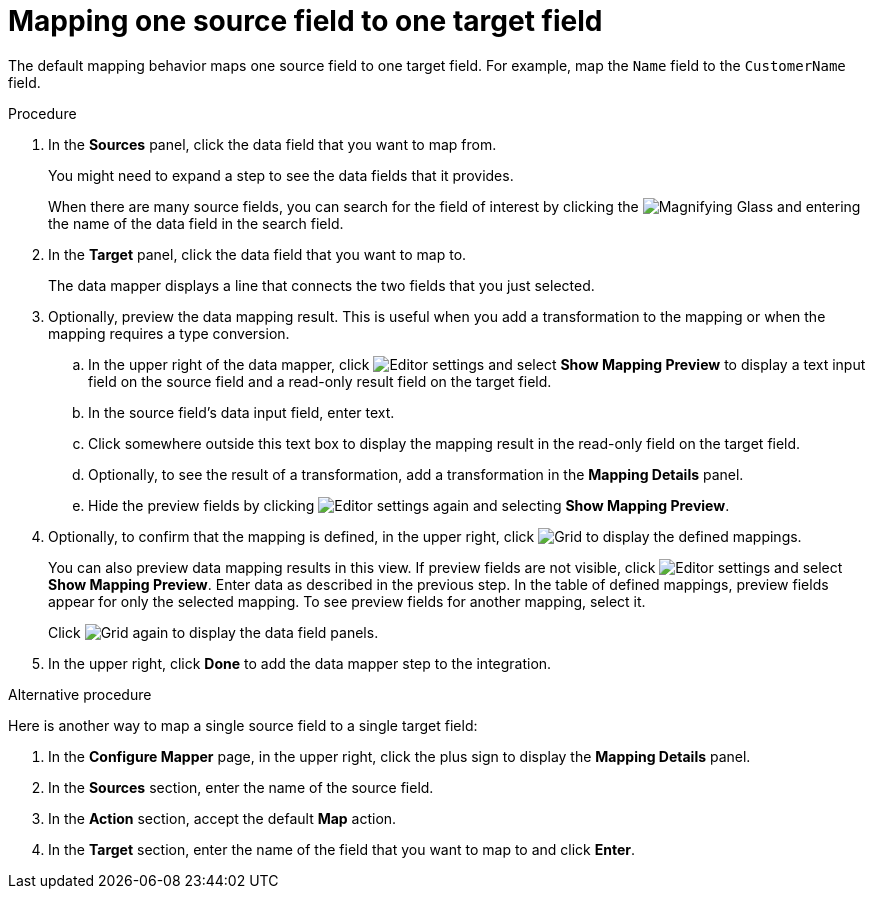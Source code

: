 // This module is included in the following assemblies:
// as_mapping-data.adoc

[id='map-one-source-field-to-one-target-field_{context}']
= Mapping one source field to one target field

The default mapping behavior maps one source field to one target field.
For example, map the `Name` field to the `CustomerName` field.

.Procedure

. In the *Sources* panel, click the data field that you want to map from.
+
You might need to expand a step to see the data fields that it
provides.
+
When there are many source fields, you can search for the
field of interest by clicking the
image:shared/images/magnifying-glass.png[Magnifying Glass] and entering
the name of the data field in the search field.
. In the *Target* panel, click the data field that you want to map to.
+
The data mapper displays a line that connects the two fields that you just
selected.

. Optionally, preview the data mapping result. This is useful when 
you add a transformation to the mapping or when the mapping requires
a type conversion. 
.. In the upper right of the data mapper, click 
image:shared/images/EditorSettings.png[Editor settings] and select 
*Show Mapping Preview* to display a text input field on the source
field and a read-only result field on the target field. 
.. In the source field's data input field, enter text. 
.. Click somewhere outside this text box to display
the mapping result in the read-only field on the target field.
.. Optionally, to see the result of a transformation, add a transformation
in the *Mapping Details* panel. 

.. Hide the preview fields by clicking 
image:shared/images/EditorSettings.png[Editor settings] again and selecting
*Show Mapping Preview*. 

. Optionally, to confirm that the mapping is defined, in the upper right, click
image:shared/images/grid.png[Grid] to display the defined mappings.

+
You can also preview data mapping results in this view. 
If preview fields are not visible, 
click image:shared/images/EditorSettings.png[Editor settings] and select 
*Show Mapping Preview*. Enter data as described in the previous step.
In the table of defined mappings, preview fields 
appear for only the selected mapping. To see preview fields for another 
mapping, select it. 
+
Click image:shared/images/grid.png[Grid] again to display the data field
panels.
. In the upper right, click *Done* to add the data mapper step to the integration. 

.Alternative procedure
Here is another way to map a single source field to a single target
field:

. In the *Configure Mapper* page, in the upper right, click the plus sign
to display the *Mapping Details* panel. 
. In the *Sources* section, enter
the name of the source field. 
. In the *Action* section, accept the
default *Map* action. 
. In the *Target* section, enter the name of the
field that you want to map to and click *Enter*. 
